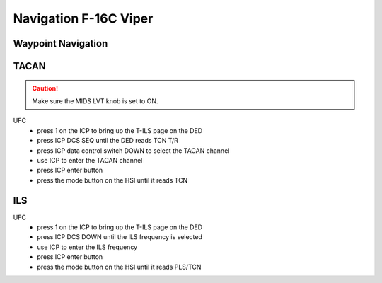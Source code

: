 .. _navigation viper:

Navigation F-16C Viper
======================

Waypoint Navigation
-------------------

TACAN
-----

.. CAUTION::
   Make sure the MIDS LVT knob is set to ON.

UFC
  - press 1 on the ICP to bring up the T-ILS page on the DED
  - press ICP DCS SEQ until the DED reads TCN T/R
  - press ICP data control switch DOWN to select the TACAN channel
  - use ICP to enter the TACAN channel
  - press ICP enter button
  - press the mode button on the HSI until it reads TCN

ILS
---

UFC
  - press 1 on the ICP to bring up the T-ILS page on the DED
  - press ICP DCS DOWN until the ILS frequency is selected
  - use ICP to enter the ILS frequency
  - press ICP enter button
  - press the mode button on the HSI until it reads PLS/TCN
